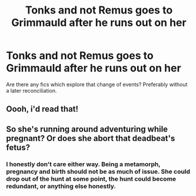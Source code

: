 #+TITLE: Tonks and not Remus goes to Grimmauld after he runs out on her

* Tonks and not Remus goes to Grimmauld after he runs out on her
:PROPERTIES:
:Author: Hellstrike
:Score: 17
:DateUnix: 1565475018.0
:DateShort: 2019-Aug-11
:FlairText: Request
:END:
Are there any fics which explore that change of events? Preferably without a later reconciliation.


** Oooh, i'd read that!
:PROPERTIES:
:Author: medievaleagle
:Score: 3
:DateUnix: 1565477248.0
:DateShort: 2019-Aug-11
:END:


** So she's running around adventuring while pregnant? Or does she abort that deadbeat's fetus?
:PROPERTIES:
:Author: MTheLoud
:Score: 1
:DateUnix: 1565530226.0
:DateShort: 2019-Aug-11
:END:

*** I honestly don't care either way. Being a metamorph, pregnancy and birth should not be as much of issue. She could drop out of the hunt at some point, the hunt could become redundant, or anything else honestly.
:PROPERTIES:
:Author: Hellstrike
:Score: 4
:DateUnix: 1565530986.0
:DateShort: 2019-Aug-11
:END:
